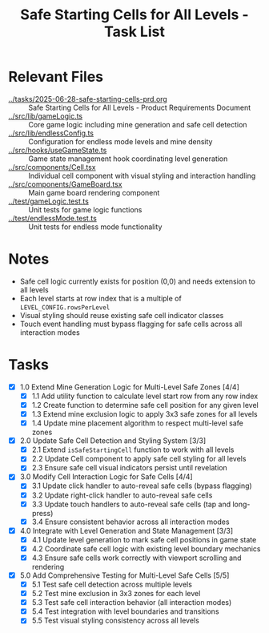 #+STARTUP: overview
#+TITLE: Safe Starting Cells for All Levels - Task List
#+STARTUP: showall

* Relevant Files
- [[file:../tasks/2025-06-28-safe-starting-cells-prd.org][../tasks/2025-06-28-safe-starting-cells-prd.org]] :: Safe Starting Cells for All Levels - Product Requirements Document
- [[file:../src/lib/gameLogic.ts][../src/lib/gameLogic.ts]] :: Core game logic including mine generation and safe cell detection
- [[file:../src/lib/endlessConfig.ts][../src/lib/endlessConfig.ts]] :: Configuration for endless mode levels and mine density
- [[file:../src/hooks/useGameState.ts][../src/hooks/useGameState.ts]] :: Game state management hook coordinating level generation
- [[file:../src/components/Cell.tsx][../src/components/Cell.tsx]] :: Individual cell component with visual styling and interaction handling
- [[file:../src/components/GameBoard.tsx][../src/components/GameBoard.tsx]] :: Main game board rendering component
- [[file:../test/gameLogic.test.ts][../test/gameLogic.test.ts]] :: Unit tests for game logic functions
- [[file:../test/endlessMode.test.ts][../test/endlessMode.test.ts]] :: Unit tests for endless mode functionality

* Notes
- Safe cell logic currently exists for position (0,0) and needs extension to all levels
- Each level starts at row index that is a multiple of =LEVEL_CONFIG.rowsPerLevel=
- Visual styling should reuse existing safe cell indicator classes
- Touch event handling must bypass flagging for safe cells across all interaction modes

* Tasks
- [X] 1.0 Extend Mine Generation Logic for Multi-Level Safe Zones [4/4]
  - [X] 1.1 Add utility function to calculate level start row from any row index
  - [X] 1.2 Create function to determine safe cell position for any given level
  - [X] 1.3 Extend mine exclusion logic to apply 3x3 safe zones for all levels
  - [X] 1.4 Update mine placement algorithm to respect multi-level safe zones
- [X] 2.0 Update Safe Cell Detection and Styling System [3/3]
  - [X] 2.1 Extend =isSafeStartingCell= function to work with all levels
  - [X] 2.2 Update Cell component to apply safe cell styling for all levels
  - [X] 2.3 Ensure safe cell visual indicators persist until revelation
- [X] 3.0 Modify Cell Interaction Logic for Safe Cells [4/4]
  - [X] 3.1 Update click handler to auto-reveal safe cells (bypass flagging)
  - [X] 3.2 Update right-click handler to auto-reveal safe cells
  - [X] 3.3 Update touch handlers to auto-reveal safe cells (tap and long-press)
  - [X] 3.4 Ensure consistent behavior across all interaction modes
- [X] 4.0 Integrate with Level Generation and State Management [3/3]
  - [X] 4.1 Update level generation to mark safe cell positions in game state
  - [X] 4.2 Coordinate safe cell logic with existing level boundary mechanics
  - [X] 4.3 Ensure safe cells work correctly with viewport scrolling and rendering
- [X] 5.0 Add Comprehensive Testing for Multi-Level Safe Cells [5/5]
  - [X] 5.1 Test safe cell detection across multiple levels
  - [X] 5.2 Test mine exclusion in 3x3 zones for each level
  - [X] 5.3 Test safe cell interaction behavior (all interaction modes)
  - [X] 5.4 Test integration with level boundaries and transitions
  - [X] 5.5 Test visual styling consistency across all levels
